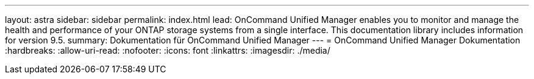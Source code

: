 ---
layout: astra 
sidebar: sidebar 
permalink: index.html 
lead: OnCommand Unified Manager enables you to monitor and manage the health and performance of your ONTAP storage systems from a single interface. This documentation library includes information for version 9.5. 
summary: Dokumentation für OnCommand Unified Manager 
---
= OnCommand Unified Manager Dokumentation
:hardbreaks:
:allow-uri-read: 
:nofooter: 
:icons: font
:linkattrs: 
:imagesdir: ./media/


